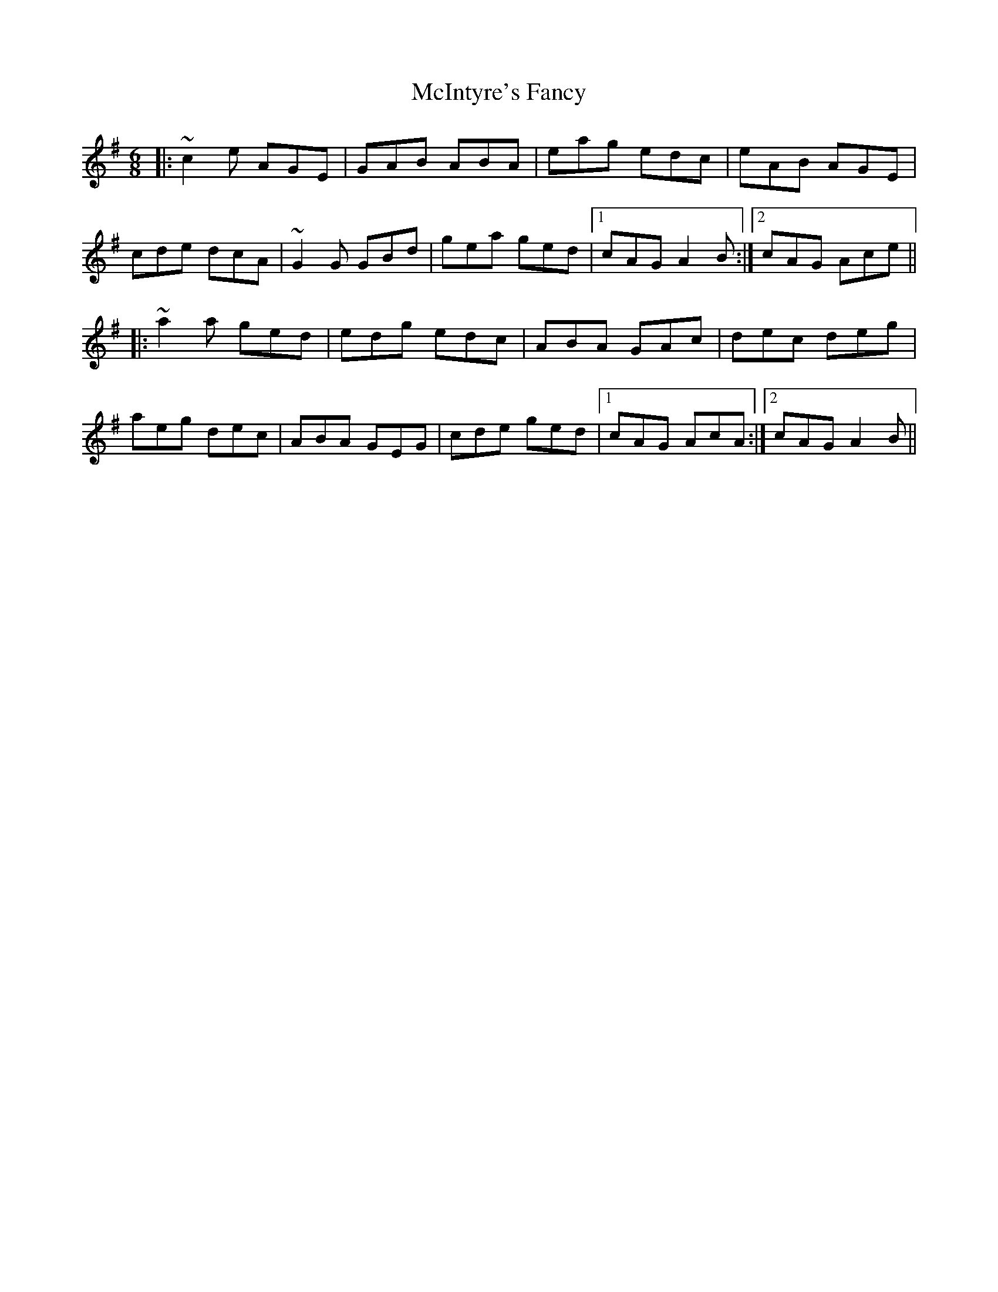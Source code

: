 X: 26154
T: McIntyre's Fancy
R: jig
M: 6/8
K: Adorian
|:~c2e AGE|GAB ABA|eag edc|eAB AGE|
cde dcA|~G2G GBd|gea ged|1 cAG A2B:|2 cAG Ace||
|:~a2a ged|edg edc|ABA GAc|dec deg|
aeg dec|ABA GEG|cde ged|1 cAG AcA:|2 cAG A2B||

